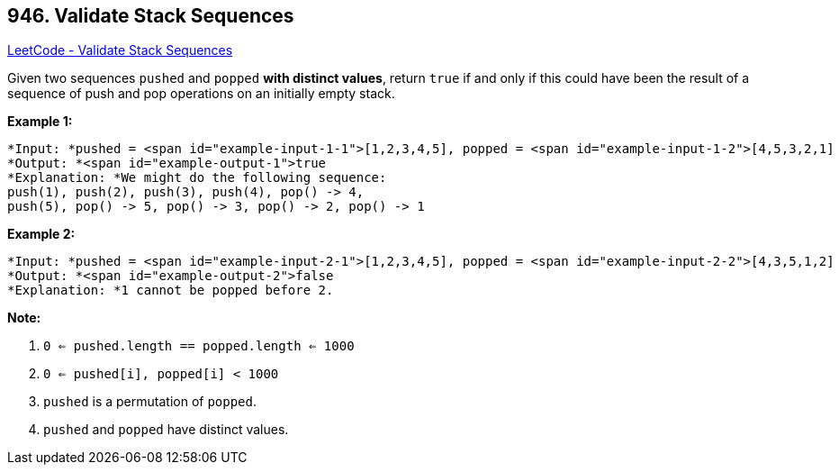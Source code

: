 == 946. Validate Stack Sequences

https://leetcode.com/problems/validate-stack-sequences/[LeetCode - Validate Stack Sequences]

Given two sequences `pushed` and `popped` *with distinct values*, return `true` if and only if this could have been the result of a sequence of push and pop operations on an initially empty stack.

 


*Example 1:*

[subs="verbatim,quotes"]
----
*Input: *pushed = <span id="example-input-1-1">[1,2,3,4,5], popped = <span id="example-input-1-2">[4,5,3,2,1]
*Output: *<span id="example-output-1">true
*Explanation: *We might do the following sequence:
push(1), push(2), push(3), push(4), pop() -> 4,
push(5), pop() -> 5, pop() -> 3, pop() -> 2, pop() -> 1
----


*Example 2:*

[subs="verbatim,quotes"]
----
*Input: *pushed = <span id="example-input-2-1">[1,2,3,4,5], popped = <span id="example-input-2-2">[4,3,5,1,2]
*Output: *<span id="example-output-2">false
*Explanation: *1 cannot be popped before 2.
----

 

*Note:*


. `0 <= pushed.length == popped.length <= 1000`
. `0 <= pushed[i], popped[i] < 1000`
. `pushed` is a permutation of `popped`.
. `pushed` and `popped` have distinct values.



